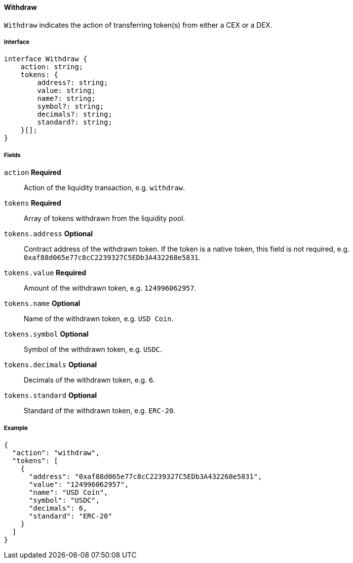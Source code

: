 ==== Withdraw

`Withdraw` indicates the action of transferring token(s) from either a CEX or a DEX.

===== Interface

[,typescript]
----
interface Withdraw {
    action: string;
    tokens: {
        address?: string;
        value: string;
        name?: string;
        symbol?: string;
        decimals?: string;
        standard?: string;
    }[];
}
----

===== Fields

`action` *Required*:: Action of the liquidity transaction, e.g. `withdraw`.
`tokens` *Required*:: Array of tokens withdrawn from the liquidity pool.
`tokens.address` *Optional*:: Contract address of the withdrawn token.
If the token is a native token, this field is not required, e.g. `0xaf88d065e77c8cC2239327C5EDb3A432268e5831`.
`tokens.value` *Required*:: Amount of the withdrawn token, e.g. `124996062957`.
`tokens.name` *Optional*:: Name of the withdrawn token, e.g. `USD Coin`.
`tokens.symbol` *Optional*:: Symbol of the withdrawn token, e.g. `USDC`.
`tokens.decimals` *Optional*:: Decimals of the withdrawn token, e.g. `6`.
`tokens.standard` *Optional*:: Standard of the withdrawn token, e.g. `ERC-20`.

===== Example

[,json]
----
{
  "action": "withdraw",
  "tokens": [
    {
      "address": "0xaf88d065e77c8cC2239327C5EDb3A432268e5831",
      "value": "124996062957",
      "name": "USD Coin",
      "symbol": "USDC",
      "decimals": 6,
      "standard": "ERC-20"
    }
  ]
}
----

